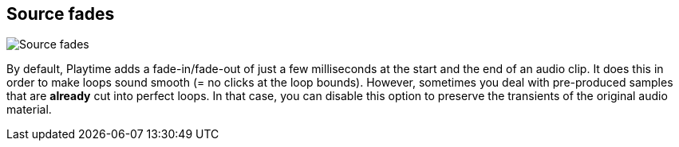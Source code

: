 ifdef::pdf-theme[[[inspector-clip-source-fades,Source fades]]]
ifndef::pdf-theme[[[inspector-clip-source-fades,Source fades]]]
== Source fades

image::generated/screenshots/elements/inspector/clip/source-fades.png[Source fades]

By default, Playtime adds a fade-in/fade-out of just a few milliseconds at the start and the end of an audio clip. It does this in order to make loops sound smooth (= no clicks at the loop bounds). However, sometimes you deal with pre-produced samples that are *already* cut into perfect loops. In that case, you can disable this option to preserve the transients of the original audio material.

